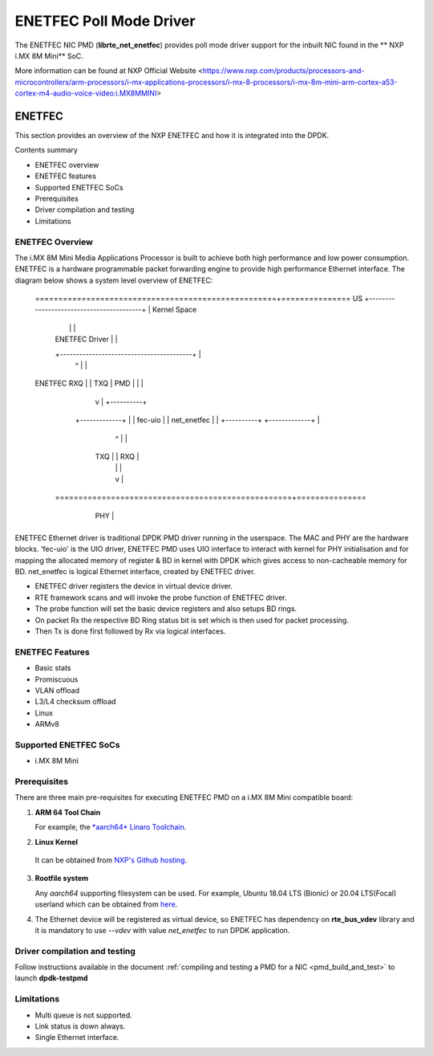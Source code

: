 .. SPDX-License-Identifier: BSD-3-Clause
   Copyright 2021 NXP

ENETFEC Poll Mode Driver
========================

The ENETFEC NIC PMD (**librte_net_enetfec**) provides poll mode driver
support for the inbuilt NIC found in the ** NXP i.MX 8M Mini** SoC.

More information can be found at NXP Official Website
<https://www.nxp.com/products/processors-and-microcontrollers/arm-processors/i-mx-applications-processors/i-mx-8-processors/i-mx-8m-mini-arm-cortex-a53-cortex-m4-audio-voice-video:i.MX8MMINI>

ENETFEC
-------

This section provides an overview of the NXP ENETFEC and how it is
integrated into the DPDK.

Contents summary

- ENETFEC overview
- ENETFEC features
- Supported ENETFEC SoCs
- Prerequisites
- Driver compilation and testing
- Limitations

ENETFEC Overview
~~~~~~~~~~~~~~~~
The i.MX 8M Mini Media Applications Processor is built to achieve both high
performance and low power consumption. ENETFEC is a hardware programmable
packet forwarding engine to provide high performance Ethernet interface.
The diagram below shows a system level overview of ENETFEC:

   ====================================================+===============
   US   +-----------------------------------------+    | Kernel Space
	|					  |    |
	|		ENETFEC Driver		  |    |
	+-----------------------------------------+    |
			  ^   |			       |
   ENETFEC	      RXQ |   | TXQ		       |
   PMD			  |   |			       |
			  |   v			       |   +----------+
		     +-------------+		       |   | fec-uio  |
		     | net_enetfec |		       |   +----------+
		     +-------------+		       |
			  ^   |			       |
		      TXQ |   | RXQ		       |
			  |   |			       |
			  |   v			       |
    ===================================================+===============
	 +----------------------------------------+
	 |					  |	  HW
	 |	     i.MX 8M MINI EVK		  |
	 |		 +-----+		  |
	 |		 | MAC |		  |
	 +---------------+-----+------------------+
			 | PHY |
			 +-----+

ENETFEC Ethernet driver is traditional DPDK PMD driver running in the userspace.
The MAC and PHY are the hardware blocks. 'fec-uio' is the UIO driver, ENETFEC PMD
uses UIO interface to interact with kernel for PHY initialisation and for mapping
the allocated memory of register & BD in kernel with DPDK which gives access to
non-cacheable memory for BD. net_enetfec is logical Ethernet interface, created by
ENETFEC driver.

- ENETFEC driver registers the device in virtual device driver.
- RTE framework scans and will invoke the probe function of ENETFEC driver.
- The probe function will set the basic device registers and also setups BD rings.
- On packet Rx the respective BD Ring status bit is set which is then used for
  packet processing.
- Then Tx is done first followed by Rx via logical interfaces.

ENETFEC Features
~~~~~~~~~~~~~~~~~

- Basic stats
- Promiscuous
- VLAN offload
- L3/L4 checksum offload
- Linux
- ARMv8

Supported ENETFEC SoCs
~~~~~~~~~~~~~~~~~~~~~~

- i.MX 8M Mini

Prerequisites
~~~~~~~~~~~~~

There are three main pre-requisites for executing ENETFEC PMD on a i.MX 8M Mini
compatible board:

1. **ARM 64 Tool Chain**

   For example, the `*aarch64* Linaro Toolchain <https://releases.linaro.org/components/toolchain/binaries/7.4-2019.02/aarch64-linux-gnu/gcc-linaro-7.4.1-2019.02-x86_64_aarch64-linux-gnu.tar.xz>`_.

2. **Linux Kernel**

  It can be obtained from `NXP's Github hosting <https://source.codeaurora.org/external/qoriq/qoriq-components/linux>`_.

3. **Rootfile system**

   Any *aarch64* supporting filesystem can be used. For example,
   Ubuntu 18.04 LTS (Bionic) or 20.04 LTS(Focal) userland which can be obtained
   from `here <http://cdimage.ubuntu.com/ubuntu-base/releases/18.04/release/ubuntu-base-18.04.1-base-arm64.tar.gz>`_.

4. The Ethernet device will be registered as virtual device, so ENETFEC has dependency on
   **rte_bus_vdev** library and it is mandatory to use `--vdev` with value `net_enetfec` to
   run DPDK application.

Driver compilation and testing
~~~~~~~~~~~~~~~~~~~~~~~~~~~~~~

Follow instructions available in the document
:ref:`compiling and testing a PMD for a NIC <pmd_build_and_test>`
to launch **dpdk-testpmd**

Limitations
~~~~~~~~~~~

- Multi queue is not supported.
- Link status is down always.
- Single Ethernet interface.
